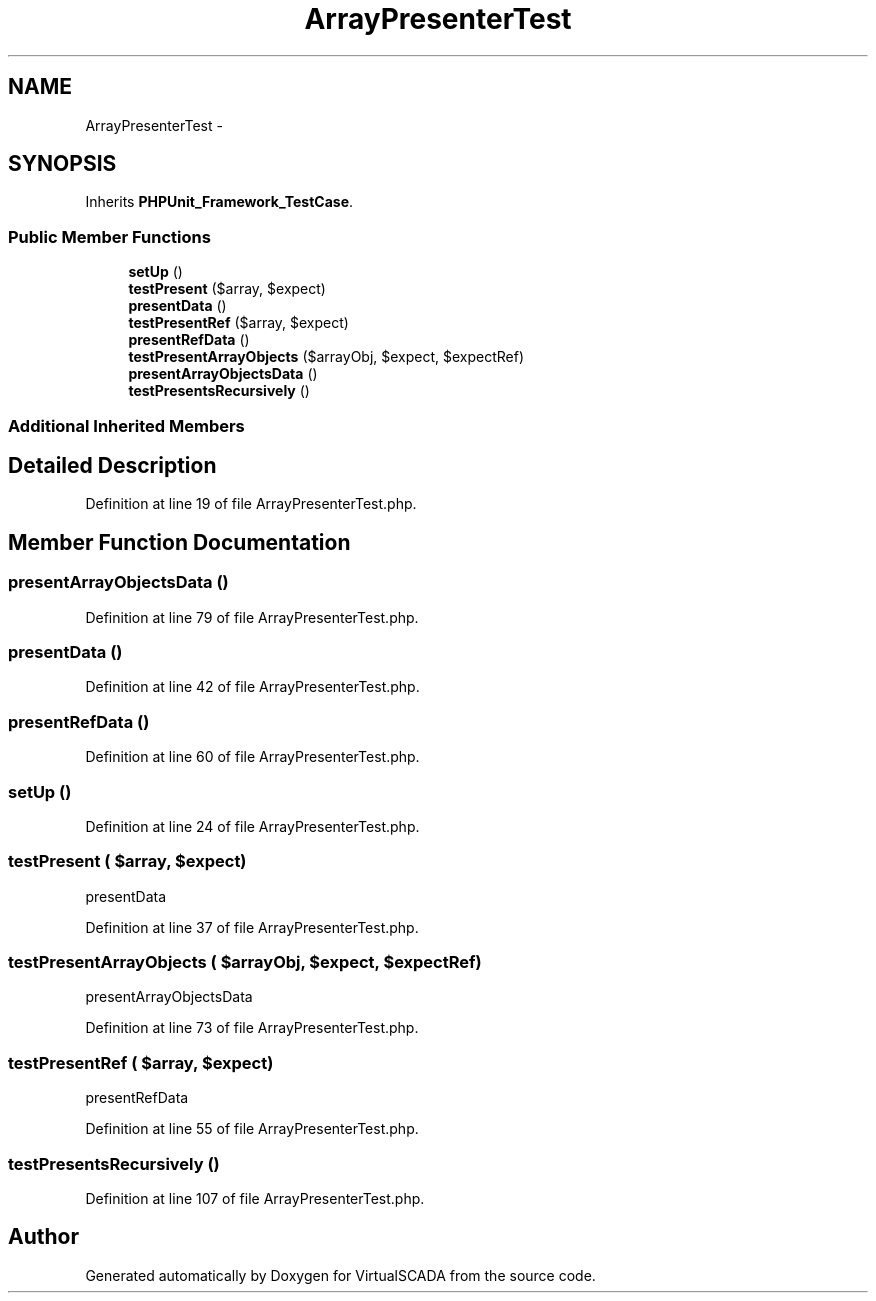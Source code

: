 .TH "ArrayPresenterTest" 3 "Tue Apr 14 2015" "Version 1.0" "VirtualSCADA" \" -*- nroff -*-
.ad l
.nh
.SH NAME
ArrayPresenterTest \- 
.SH SYNOPSIS
.br
.PP
.PP
Inherits \fBPHPUnit_Framework_TestCase\fP\&.
.SS "Public Member Functions"

.in +1c
.ti -1c
.RI "\fBsetUp\fP ()"
.br
.ti -1c
.RI "\fBtestPresent\fP ($array, $expect)"
.br
.ti -1c
.RI "\fBpresentData\fP ()"
.br
.ti -1c
.RI "\fBtestPresentRef\fP ($array, $expect)"
.br
.ti -1c
.RI "\fBpresentRefData\fP ()"
.br
.ti -1c
.RI "\fBtestPresentArrayObjects\fP ($arrayObj, $expect, $expectRef)"
.br
.ti -1c
.RI "\fBpresentArrayObjectsData\fP ()"
.br
.ti -1c
.RI "\fBtestPresentsRecursively\fP ()"
.br
.in -1c
.SS "Additional Inherited Members"
.SH "Detailed Description"
.PP 
Definition at line 19 of file ArrayPresenterTest\&.php\&.
.SH "Member Function Documentation"
.PP 
.SS "presentArrayObjectsData ()"

.PP
Definition at line 79 of file ArrayPresenterTest\&.php\&.
.SS "presentData ()"

.PP
Definition at line 42 of file ArrayPresenterTest\&.php\&.
.SS "presentRefData ()"

.PP
Definition at line 60 of file ArrayPresenterTest\&.php\&.
.SS "setUp ()"

.PP
Definition at line 24 of file ArrayPresenterTest\&.php\&.
.SS "testPresent ( $array,  $expect)"
presentData 
.PP
Definition at line 37 of file ArrayPresenterTest\&.php\&.
.SS "testPresentArrayObjects ( $arrayObj,  $expect,  $expectRef)"
presentArrayObjectsData 
.PP
Definition at line 73 of file ArrayPresenterTest\&.php\&.
.SS "testPresentRef ( $array,  $expect)"
presentRefData 
.PP
Definition at line 55 of file ArrayPresenterTest\&.php\&.
.SS "testPresentsRecursively ()"

.PP
Definition at line 107 of file ArrayPresenterTest\&.php\&.

.SH "Author"
.PP 
Generated automatically by Doxygen for VirtualSCADA from the source code\&.
